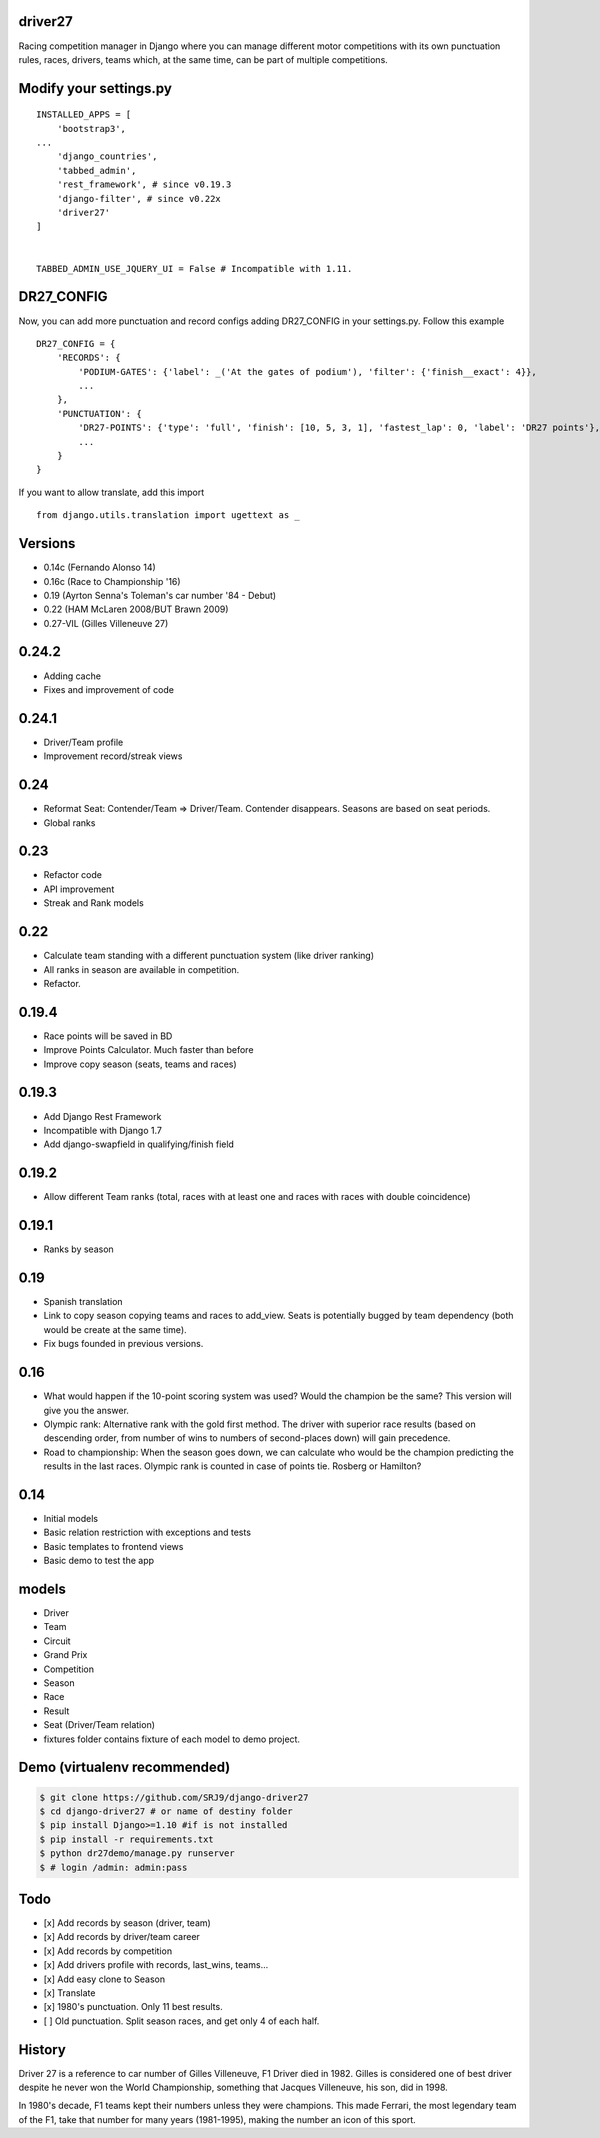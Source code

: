 |Build Status| |codecov| |Code Climate| |Requirements Status|

driver27
========

Racing competition manager in Django where you can manage different
motor competitions with its own punctuation rules, races, drivers, teams
which, at the same time, can be part of multiple competitions.

Modify your settings.py
=======================

::

    INSTALLED_APPS = [
        'bootstrap3',
    ...
        'django_countries',
        'tabbed_admin',
        'rest_framework', # since v0.19.3
        'django-filter', # since v0.22x
        'driver27'
    ]


    TABBED_ADMIN_USE_JQUERY_UI = False # Incompatible with 1.11.

DR27_CONFIG
===========
Now, you can add more punctuation and record configs adding DR27_CONFIG in your settings.py.
Follow this example
::

    DR27_CONFIG = {
        'RECORDS': {
            'PODIUM-GATES': {'label': _('At the gates of podium'), 'filter': {'finish__exact': 4}},
            ...
        },
        'PUNCTUATION': {
            'DR27-POINTS': {'type': 'full', 'finish': [10, 5, 3, 1], 'fastest_lap': 0, 'label': 'DR27 points'},
            ...
        }
    }

If you want to allow translate, add this import
::

    from django.utils.translation import ugettext as _

Versions
========

-  0.14c (Fernando Alonso 14)
-  0.16c (Race to Championship '16)
-  0.19 (Ayrton Senna's Toleman's car number '84 - Debut)
-  0.22 (HAM McLaren 2008/BUT Brawn 2009)
-  0.27-VIL (Gilles Villeneuve 27)

0.24.2
======
-  Adding cache
-  Fixes and improvement of code

0.24.1
======
-   Driver/Team profile
-   Improvement record/streak views

0.24
====
-   Reformat Seat: Contender/Team => Driver/Team. Contender disappears. Seasons are based on seat periods.
-   Global ranks

0.23
====
-   Refactor code
-   API improvement
-   Streak and Rank models

0.22
====
-  Calculate team standing with a different punctuation system (like driver ranking)
-  All ranks in season are available in competition.
-  Refactor.

0.19.4
======
-  Race points will be saved in BD
-  Improve Points Calculator. Much faster than before
-  Improve copy season (seats, teams and races)

0.19.3
======
-  Add Django Rest Framework
-  Incompatible with Django 1.7
-  Add django-swapfield in qualifying/finish field

0.19.2
======
-  Allow different Team ranks (total, races with at least one and races with races with double coincidence)

0.19.1
======
-  Ranks by season

0.19
====
-  Spanish translation
-  Link to copy season copying teams and races to add_view. Seats is potentially bugged by team dependency (both would be create at the same time).
-  Fix bugs founded in previous versions.

0.16
====

-  What would happen if the 10-point scoring system was used? Would the
   champion be the same? This version will give you the answer.
-  Olympic rank: Alternative rank with the gold first method. The driver
   with superior race results (based on descending order, from number of
   wins to numbers of second-places down) will gain precedence.
-  Road to championship: When the season goes down, we can calculate who
   would be the champion predicting the results in the last races.
   Olympic rank is counted in case of points tie. Rosberg or Hamilton?

0.14
====

-  Initial models
-  Basic relation restriction with exceptions and tests
-  Basic templates to frontend views
-  Basic demo to test the app

models
======

-  Driver
-  Team
-  Circuit
-  Grand Prix
-  Competition
-  Season
-  Race
-  Result
-  Seat (Driver/Team relation)
-  fixtures folder contains fixture of each model to demo project.

Demo (virtualenv recommended)
=============================

.. code:: bash

    $ git clone https://github.com/SRJ9/django-driver27
    $ cd django-driver27 # or name of destiny folder
    $ pip install Django>=1.10 #if is not installed
    $ pip install -r requirements.txt
    $ python dr27demo/manage.py runserver
    $ # login /admin: admin:pass

Todo
====

-  [x] Add records by season (driver, team)
-  [x] Add records by driver/team career
-  [x] Add records by competition
-  [x] Add drivers profile with records, last\_wins, teams...
-  [x] Add easy clone to Season
-  [x] Translate
-  [x] 1980's punctuation. Only 11 best results.
-  [ ] Old punctuation. Split season races, and get only 4 of each half.

History
=======

Driver 27 is a reference to car number of Gilles Villeneuve, F1 Driver
died in 1982. Gilles is considered one of best driver despite he never
won the World Championship, something that Jacques Villeneuve, his son,
did in 1998.

In 1980's decade, F1 teams kept their numbers unless they were
champions. This made Ferrari, the most legendary team of the F1, take
that number for many years (1981-1995), making the number an icon of
this sport.

.. |Build Status| image:: https://travis-ci.org/SRJ9/django-driver27.svg?branch=develop
   :target: https://travis-ci.org/SRJ9/django-driver27
.. |codecov| image:: https://codecov.io/gh/SRJ9/django-driver27/branch/develop/graph/badge.svg
   :target: https://codecov.io/gh/SRJ9/django-driver27
.. |Code Climate| image:: https://codeclimate.com/github/SRJ9/django-driver27/badges/gpa.svg
   :target: https://codeclimate.com/github/SRJ9/django-driver27
.. |Requirements Status| image:: https://requires.io/github/SRJ9/django-driver27/requirements.svg?branch=develop
   :target: https://requires.io/github/SRJ9/django-driver27/requirements/?branch=develop

